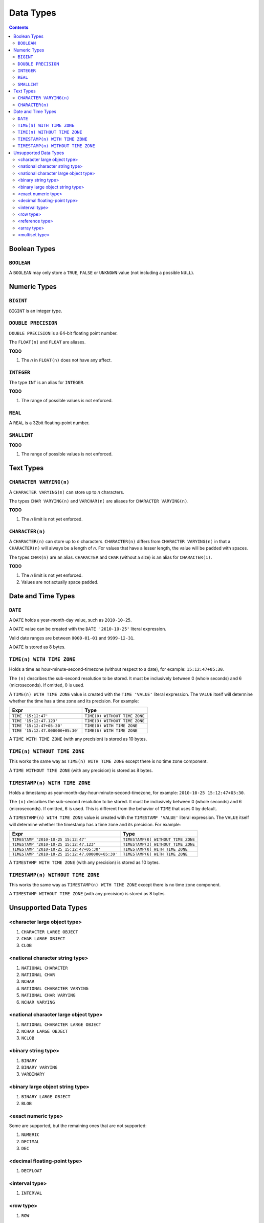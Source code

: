 Data Types
==========

.. contents::

Boolean Types
-------------

``BOOLEAN``
^^^^^^^^^^^

A ``BOOLEAN`` may only store a ``TRUE``, ``FALSE`` or ``UNKNOWN`` value (not
including a possible ``NULL``).

Numeric Types
-------------

``BIGINT``
^^^^^^^^^^

``BIGINT`` is an integer type.

``DOUBLE PRECISION``
^^^^^^^^^^^^^^^^^^^^

``DOUBLE PRECISION`` is a 64-bit floating point number.

The ``FLOAT(n)`` and ``FLOAT`` are aliases.

**TODO**

1. The *n* in ``FLOAT(n)`` does not have any affect.

``INTEGER``
^^^^^^^^^^^

The type ``INT`` is an alias for ``INTEGER``.

**TODO**

1. The range of possible values is not enforced.

``REAL``
^^^^^^^^

A ``REAL`` is a 32bit floating-point number.

``SMALLINT``
^^^^^^^^^^^^

**TODO**

1. The range of possible values is not enforced.

Text Types
----------

``CHARACTER VARYING(n)``
^^^^^^^^^^^^^^^^^^^^^^^^

A ``CHARACTER VARYING(n)`` can store up to *n* characters.

The types ``CHAR VARYING(n)`` and ``VARCHAR(n)`` are aliases for
``CHARACTER VARYING(n)``.

**TODO**

1. The *n* limit is not yet enforced.

``CHARACTER(n)``
^^^^^^^^^^^^^^^^

A ``CHARACTER(n)`` can store up to *n* characters. ``CHARACTER(n)`` differs from
``CHARACTER VARYING(n)`` in that a ``CHARACTER(n)`` will always be a length of
*n*. For values that have a lesser length, the value will be padded with spaces.

The types ``CHAR(n)`` are an alias. ``CHARACTER`` and ``CHAR`` (without a size)
is an alias for ``CHARACTER(1)``.

**TODO**

1. The *n* limit is not yet enforced.
2. Values are not actually space padded.

Date and Time Types
-------------------

``DATE``
^^^^^^^^

A ``DATE`` holds a year-month-day value, such as ``2010-10-25``.

A ``DATE`` value can be created with the ``DATE '2010-10-25'`` literal
expression.

Valid date ranges are between ``0000-01-01`` and ``9999-12-31``.

A ``DATE`` is stored as 8 bytes.

``TIME(n) WITH TIME ZONE``
^^^^^^^^^^^^^^^^^^^^^^^^^^

Holds a time as hour-minute-second-timezone (without respect to a date),
for example: ``15:12:47+05:30``.

The ``(n)`` describes the sub-second resolution to be stored. It must be
inclusively between 0 (whole seconds) and 6 (microseconds). If omitted, 0 is
used.

A ``TIME(n) WITH TIME ZONE`` value is created with the ``TIME 'VALUE'`` literal
expression. The ``VALUE`` itself will determine whether the time has a time zone
and its precision. For example:

.. list-table::
  :header-rows: 1

  * - Expr
    - Type

  * - ``TIME '15:12:47'``
    - ``TIME(0) WITHOUT TIME ZONE``

  * - ``TIME '15:12:47.123'``
    - ``TIME(3) WITHOUT TIME ZONE``

  * - ``TIME '15:12:47+05:30'``
    - ``TIME(0) WITH TIME ZONE``

  * - ``TIME '15:12:47.000000+05:30'``
    - ``TIME(6) WITH TIME ZONE``

A ``TIME WITH TIME ZONE`` (with any precision) is stored as 10 bytes.

``TIME(n) WITHOUT TIME ZONE``
^^^^^^^^^^^^^^^^^^^^^^^^^^^^^

This works the same way as ``TIME(n) WITH TIME ZONE`` except there is no
time zone component.

A ``TIME WITHOUT TIME ZONE`` (with any precision) is stored as 8 bytes.

``TIMESTAMP(n) WITH TIME ZONE``
^^^^^^^^^^^^^^^^^^^^^^^^^^^^^^^

Holds a timestamp as year-month-day-hour-minute-second-timezone, for example:
``2010-10-25 15:12:47+05:30``.

The ``(n)`` describes the sub-second resolution to be stored. It must be
inclusively between 0 (whole seconds) and 6 (microseconds). If omitted, 6 is
used. This is different from the behavior of ``TIME`` that uses 0 by default.

A ``TIMESTAMP(n) WITH TIME ZONE`` value is created with the
``TIMESTAMP 'VALUE'`` literal expression. The ``VALUE`` itself will determine
whether the timestamp has a time zone and its precision. For example:

.. list-table::
  :header-rows: 1

  * - Expr
    - Type

  * - ``TIMESTAMP '2010-10-25 15:12:47'``
    - ``TIMESTAMP(0) WITHOUT TIME ZONE``

  * - ``TIMESTAMP '2010-10-25 15:12:47.123'``
    - ``TIMESTAMP(3) WITHOUT TIME ZONE``

  * - ``TIMESTAMP '2010-10-25 15:12:47+05:30'``
    - ``TIMESTAMP(0) WITH TIME ZONE``

  * - ``TIMESTAMP '2010-10-25 15:12:47.000000+05:30'``
    - ``TIMESTAMP(6) WITH TIME ZONE``

A ``TIMESTAMP WITH TIME ZONE`` (with any precision) is stored as 10 bytes.

``TIMESTAMP(n) WITHOUT TIME ZONE``
^^^^^^^^^^^^^^^^^^^^^^^^^^^^^^^^^^

This works the same way as ``TIMESTAMP(n) WITH TIME ZONE`` except there is no
time zone component.

A ``TIMESTAMP WITHOUT TIME ZONE`` (with any precision) is stored as 8 bytes.

Unsupported Data Types
----------------------

<character large object type>
^^^^^^^^^^^^^^^^^^^^^^^^^^^^^

1. ``CHARACTER LARGE OBJECT``
2. ``CHAR LARGE OBJECT``
3. ``CLOB``

<national character string type>
^^^^^^^^^^^^^^^^^^^^^^^^^^^^^^^^

1. ``NATIONAL CHARACTER``
2. ``NATIONAL CHAR``
3. ``NCHAR``
4. ``NATIONAL CHARACTER VARYING``
5. ``NATIONAL CHAR VARYING``
6. ``NCHAR VARYING``

<national character large object type>
^^^^^^^^^^^^^^^^^^^^^^^^^^^^^^^^^^^^^^

1. ``NATIONAL CHARACTER LARGE OBJECT``
2. ``NCHAR LARGE OBJECT``
3. ``NCLOB``

<binary string type>
^^^^^^^^^^^^^^^^^^^^

1. ``BINARY``
2. ``BINARY VARYING``
3. ``VARBINARY``

<binary large object string type>
^^^^^^^^^^^^^^^^^^^^^^^^^^^^^^^^^

1. ``BINARY LARGE OBJECT``
2. ``BLOB``

<exact numeric type>
^^^^^^^^^^^^^^^^^^^^

Some are supported, but the remaining ones that are not supported:

1. ``NUMERIC``
2. ``DECIMAL``
3. ``DEC``

<decimal floating-point type>
^^^^^^^^^^^^^^^^^^^^^^^^^^^^^

1. ``DECFLOAT``

<interval type>
^^^^^^^^^^^^^^^

1. ``INTERVAL``

<row type>
^^^^^^^^^^

1. ``ROW``

<reference type>
^^^^^^^^^^^^^^^^

1. ``REF``

<array type>
^^^^^^^^^^^^

1. ``ARRAY``

<multiset type>
^^^^^^^^^^^^^^^

1. ``MULTISET``
